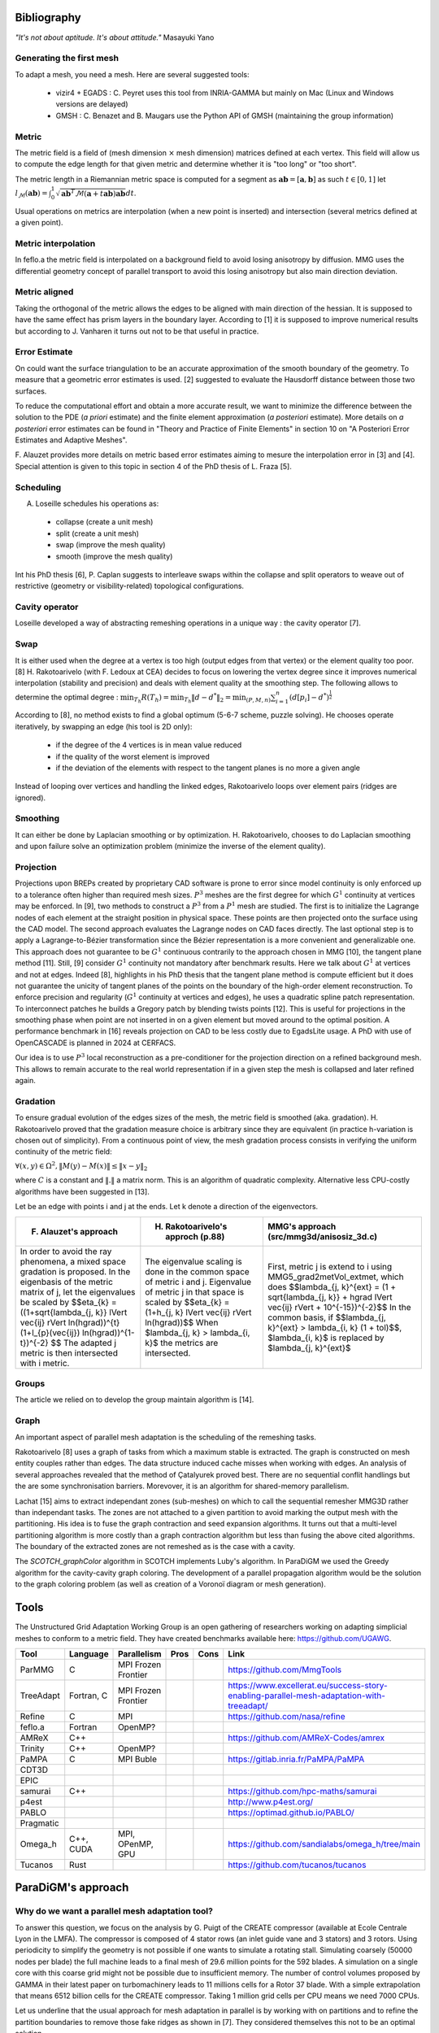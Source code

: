 .. _bibliography:

Bibliography
============

*"It's not about aptitude. It's about attitude."* Masayuki Yano

Generating the first mesh
-------------------------

To adapt a mesh, you need a mesh. Here are several suggested tools:

  - vizir4 + EGADS : C. Peyret uses this tool from INRIA-GAMMA but mainly on Mac (Linux and Windows versions are delayed)
  - GMSH : C. Benazet and B. Maugars use the Python API of GMSH (maintaining the group information)

Metric
------

The metric field is a field of (mesh dimension :math:`\times` mesh dimension) matrices defined at each vertex.
This field will allow us to compute the edge length for that given metric and determine whether it is "too long" or "too short".

The metric length in a Riemannian metric space is computed for a segment as :math:`\mathbf{ab} = [\mathbf{a}, \mathbf{b}]` as such :math:`t \in [0,1]`
let :math:`l_{\mathcal{M}}(\mathbf{ab}) = \int_{0}^{1} \sqrt{\mathbf{ab}^{T}\mathcal{M}(\mathbf{a}+t\mathbf{ab})\mathbf{ab}} dt`.

Usual operations on metrics are interpolation (when a new point is inserted) and intersection (several metrics defined at a given point).

Metric interpolation
--------------------

In feflo.a the metric field is interpolated on a background field to avoid losing anisotropy by diffusion.
MMG uses the differential geometry concept of parallel transport to avoid this losing anisotropy but also main direction
deviation.

Metric aligned
--------------

Taking the orthogonal of the metric allows the edges to be aligned with main
direction of the hessian. It is supposed to have the same effect has prism
layers in the boundary layer. According to [1] it is supposed to improve
numerical results but according to J. Vanharen it turns out not to be that useful in practice.

Error Estimate
--------------

On could want the surface triangulation to be an accurate approximation of the smooth boundary of the geometry.
To measure that a geometric error estimates is used. [2] suggested to evaluate the Hausdorff distance between those two surfaces.

To reduce the computational effort and obtain a more accurate result, we want to minimize the difference between
the solution to the PDE (*a priori* estimate) and the finite element approximation (*a posteriori*
estimate).  More details on *a posteriori* error estimates can be found in "Theory and Practice of Finite Elements" in
section 10 on "A Posteriori Error Estimates and Adaptive Meshes".

F. Alauzet provides more details on metric based error estimates aiming to mesure the interpolation error in [3] and [4].
Special attention is given to this topic in section 4 of the PhD thesis of L. Fraza [5].

Scheduling
----------

A. Loseille schedules his operations as:

  - collapse (create a unit mesh)
  - split (create a unit mesh)
  - swap (improve the mesh quality)
  - smooth (improve the mesh quality)

Int his PhD thesis [6], P. Caplan suggests to interleave swaps within
the collapse and split operators to weave out of restrictive (geometry or
visibility-related) topological configurations.

Cavity operator
---------------

Loseille developed a way of abstracting remeshing operations in a unique way : the cavity operator [7].

Swap
----

It is either used when the degree at a vertex is too high (output edges from that vertex) or the element quality too poor.
[8] H. Rakotoarivelo (with F. Ledoux at CEA) decides to focus on lowering the vertex degree since it improves numerical
interpolation (stability and precision) and deals with element quality at the smoothing step.
The following allows to determine the optimal degree : :math:`\min_{T_{h}}R(T_{h}) = \min_{T_{h}} \left\lVert d - d^{*} \right\rVert_{2} = \min_{(P, M, n)} \sum_{i=1}^{n} \left(d[p_{i}] - d^{*}\right)^{\frac{1}{2}}`

According to [8], no method exists to find a global optimum (5-6-7 scheme, puzzle solving). He chooses operate iteratively, by swapping an edge (his tool is 2D only):

  - if the degree of the 4 vertices is in mean value reduced
  - if the quality of the worst element is improved
  - if the deviation of the elements with respect to the tangent planes is no more a given angle

Instead of looping over vertices and handling the linked edges, Rakotoarivelo loops over element pairs (ridges are ignored).

Smoothing
---------

It can either be done by Laplacian smoothing or by optimization.
H. Rakotoarivelo, chooses to do Laplacian smoothing and upon failure solve an optimization problem (minimize the inverse of the element quality).

Projection
----------

Projections upon BREPs created by proprietary CAD software is prone to error since model continuity is only enforced up to a tolerance
often higher than required mesh sizes. :math:`P^{3}` meshes are the first degree for which :math:`G^{1}` continuity at vertices may be enforced.
In [9], two methods to construct a :math:`P^{3}` from a :math:`P^{1}` mesh are studied.
The first is to initialize the Lagrange nodes of each element at the straight position in physical space.
These points are then projected onto the surface using the CAD model.
The second approach evaluates the Lagrange nodes on CAD faces directly.
The last optional step is to apply a Lagrange-to-Bézier transformation since the Bézier representation is a more convenient and generalizable one.
This approach does not guarantee to be :math:`G^{1}` continuous contrarily to the approach chosen in MMG [10], the tangent plane method [11].
Still, [9] consider :math:`G^{1}` continuity not mandatory after benchmark results. Here we talk about :math:`G^{1}` at vertices and not at edges.
Indeed [8], highlights in his PhD thesis that the tangent plane method is compute efficient but it does not guarantee the unicity of tangent planes
of the points on the boundary of the high-order element reconstruction.
To enforce precision and regularity (:math:`G^{1}` continuity at vertices and edges), he uses a quadratic spline patch representation.
To interconnect patches he builds a Gregory patch by blending twists points [12].
This is useful for projections in the smoothing phase when point are not inserted in on a given element but moved around to the optimal position.
A performance benchmark in [16] reveals projection on CAD to be less costly due to EgadsLite usage. A PhD with use of OpenCASCADE is planned in 2024 at CERFACS.

Our idea is to use :math:`P^{3}` local reconstruction as a pre-conditioner for the projection direction on a refined background mesh.
This allows to remain accurate to the real world representation if in a given step the mesh is collapsed and later refined again.

Gradation
---------

To ensure gradual evolution of the edges sizes of the mesh, the metric field is smoothed (aka. gradation).
H. Rakotoarivelo proved that the gradation measure choice is arbitrary since they are equivalent (in practice  h-variation is chosen out of simplicity).
From a continuous point of view, the mesh gradation process consists in verifying the uniform continuity of the metric field:

:math:`\forall (x, y) \in \Omega^{2},  \left\lVert M(y) - M(x) \right\rVert \le \left\lVert x - y \right\rVert_{2}`

where :math:`C` is a constant and :math:`\left\lVert . \right\rVert` a matrix norm.
This is an algorithm of quadratic complexity. Alternative less CPU-costly algorithms have been suggested in [13].

Let be an edge with points i and j at the ends. Let k denote a direction of the eigenvectors.

+--------------------------------------------------------------------------------------------------------------------------+----------------------------------------------------------------------+-------------------------------------------------------------------------------------------------------+
| F. Alauzet's approach                                                                                                    | H. Rakotoarivelo's approch (p.88)                                    | MMG's approach (src/mmg3d/anisosiz_3d.c)                                                              |
+==========================================================================================================================+======================================================================+=======================================================================================================+
| In order to avoid the ray phenomena, a mixed space gradation is proposed.                                                | The eigenvalue scaling is done in the common space of metric i and j.| First, metric j is extend to i using  MMG5_grad2metVol_extmet, which does                             |
| In the eigenbasis of the metric matrix of j, let the eigenvalues be scaled by                                            | Eigenvalue of metric j in that space is scaled by                    | $$\lambda_{j, k}^{ext} = (1 + \sqrt{\lambda_{j, k}} + hgrad \lVert \vec{ij} \rVert + 10^{-15})^{-2}$$ |
| $$\eta_{k} = ((1+\sqrt{\lambda_{j, k}} \lVert \vec{ij} \rVert ln(hgrad))^{t}(1+l_{p}(\vec{ij}) ln(hgrad))^{1-t})^{-2} $$ | $$\eta_{k} = (1+h_{j, k} \lVert \vec{ij} \rVert ln(hgrad))$$         | In the common basis, if $$\lambda_{j, k}^{ext} > \lambda_{i, k} (1 + tol)$$,                          |
| The adapted j metric is then intersected with i metric.                                                                  | When $\lambda_{j, k} > \lambda_{i, k}$ the metrics are intersected.  | $\lambda_{i, k}$ is replaced by $\lambda_{j, k}^{ext}$                                                |
+--------------------------------------------------------------------------------------------------------------------------+----------------------------------------------------------------------+-------------------------------------------------------------------------------------------------------+

Groups
------

The article we relied on to develop the group maintain algorithm is [14].

Graph
-----

An important aspect of parallel mesh adaptation is the scheduling of the remeshing tasks.

Rakotoarivelo [8] uses a graph of tasks from which a maximum stable is extracted. The graph is constructed on mesh entity couples rather than edges.
The data structure induced cache misses when working with edges. An analysis of several approaches revealed that the method of Çatalyurek
proved best. There are no sequential conflit handlings but the are some synchronisation barriers. Morevover, it is an algorithm for
shared-memory parallelism.

Lachat [15] aims to extract independant zones (sub-meshes) on which to call the sequential remesher MMG3D rather than independant tasks.
The zones are not attached to a given partition to avoid marking the output mesh with the partitioning.
His idea is to fuse the graph contraction and seed expansion algorithms. It turns out that a multi-level partitioning
algorithm is more costly than a graph contraction algorithm but less than fusing the above cited algorithms. The
boundary of the extracted zones are not remeshed as is the case with a cavity.

The `SCOTCH_graphColor` algorithm in SCOTCH implements Luby's algorithm. In ParaDiGM we used the Greedy algorithm
for the cavity-cavity graph coloring. The development of a parallel propagation algorithm would be the solution
to the graph coloring problem (as well as creation of a Voronoï diagram or mesh generation).

Tools
=====

The Unstructured Grid Adaptation Working Group is an open gathering of researchers working on adapting simplicial meshes to conform to a metric field.
They have created benchmarks available here: https://github.com/UGAWG.

+-----------+------------+---------------------+------+------+-------------------------------------------------------------------------------------------+
| Tool      | Language   | Parallelism         | Pros | Cons | Link                                                                                      |
+===========+============+=====================+======+======+===========================================================================================+
| ParMMG    | C          | MPI Frozen Frontier |      |      | https://github.com/MmgTools                                                               |
+-----------+------------+---------------------+------+------+-------------------------------------------------------------------------------------------+
| TreeAdapt | Fortran, C | MPI Frozen Frontier |      |      | https://www.excellerat.eu/success-story-enabling-parallel-mesh-adaptation-with-treeadapt/ |
+-----------+------------+---------------------+------+------+-------------------------------------------------------------------------------------------+
| Refine    | C          | MPI                 |      |      | https://github.com/nasa/refine                                                            |
+-----------+------------+---------------------+------+------+-------------------------------------------------------------------------------------------+
| feflo.a   | Fortran    | OpenMP?             |      |      |                                                                                           |
+-----------+------------+---------------------+------+------+-------------------------------------------------------------------------------------------+
| AMReX     | C++        |                     |      |      | https://github.com/AMReX-Codes/amrex                                                      |
+-----------+------------+---------------------+------+------+-------------------------------------------------------------------------------------------+
| Trinity   | C++        | OpenMP?             |      |      |                                                                                           |
+-----------+------------+---------------------+------+------+-------------------------------------------------------------------------------------------+
| PaMPA     | C          | MPI Buble           |      |      | https://gitlab.inria.fr/PaMPA/PaMPA                                                       |
+-----------+------------+---------------------+------+------+-------------------------------------------------------------------------------------------+
| CDT3D     |            |                     |      |      |                                                                                           |
+-----------+------------+---------------------+------+------+-------------------------------------------------------------------------------------------+
| EPIC      |            |                     |      |      |                                                                                           |
+-----------+------------+---------------------+------+------+-------------------------------------------------------------------------------------------+
| samurai   | C++        |                     |      |      | https://github.com/hpc-maths/samurai                                                      |
+-----------+------------+---------------------+------+------+-------------------------------------------------------------------------------------------+
| p4est     |            |                     |      |      | http://www.p4est.org/                                                                     |
+-----------+------------+---------------------+------+------+-------------------------------------------------------------------------------------------+
| PABLO     |            |                     |      |      | https://optimad.github.io/PABLO/                                                          |
+-----------+------------+---------------------+------+------+-------------------------------------------------------------------------------------------+
| Pragmatic |            |                     |      |      |                                                                                           |
+-----------+------------+---------------------+------+------+-------------------------------------------------------------------------------------------+
| Omega_h   | C++, CUDA  | MPI, OPenMP, GPU    |      |      | https://github.com/sandialabs/omega_h/tree/main                                           |
+-----------+------------+---------------------+------+------+-------------------------------------------------------------------------------------------+
| Tucanos   | Rust       |                     |      |      | https://github.com/tucanos/tucanos                                                        |
+-----------+------------+---------------------+------+------+-------------------------------------------------------------------------------------------+

ParaDiGM's approach
===================

Why do we want a parallel mesh adaptation tool?
-----------------------------------------------

To answer this question, we focus on the analysis by G. Puigt of the CREATE compressor (available at Ecole Centrale Lyon in the LMFA).
The compressor is composed of 4 stator rows (an inlet guide vane and 3 stators) and 3 rotors.
Using periodicity to simplify the geometry is not possible if one wants to simulate a rotating stall.
Simulating coarsely (50000 nodes per blade) the full machine leads to a final mesh of 29.6 million points for the 592 blades.
A simulation on a single core with this coarse grid might not be possible due to insufficient memory.
The number of control volumes proposed by GAMMA in their latest paper on turbomachinery leads to 11 millions cells for a Rotor 37 blade.
With a simple extrapolation that means 6512 billion cells for the CREATE compressor. Taking 1 million grid cells per CPU means we need 7000 CPUs.

Let us underline that the usual approach for mesh adaptation in parallel is by working with on partitions and to
refine the partition boundaries to remove those fake ridges as shown in [7]. They considered themselves this not to be an optimal solution.

References
==========

[1] A. Loseille. “Recent Improvements on Cavity-Based Operators for RANS Mesh Adaptation”. In: (2018).

[2] G. Balarac F. Basile P. Benard F. Bordeu J.-B. Chapelier L. Cirrottola G. Caumon C.Dapogny P. Frey A. Froehly G. Ghigliotti
R. Laraufie G. Lartigue C. Legentil R. Mercier V. Moureau C. Nardoni S. Pertant M. Zakari. “Tetrahedral Remeshing in the Context
of Large-Scale Numerical Simulation and High Performance Computing”. In: MathematicS In Action (2022).

[3] P. Frey F. Alauzet. “Estimateur d’erreur géométrique et métriques anisotropes pour l’adaptation de maillage”. In: (2003).

[4] F. Alauzet. “Metric-Based Anisotropic Mesh Adaptation”. In: (2010).

[5] L. Fraza. “3D anisotropic mesh adaptation for Reynolds Averaged Navier-Stokes simulations”. In: (2020).

[6] P. Caplan. “Four-Dimensional Anisotropic Mesh Adaptation for Spacetime Numerical Simulations”. In: (2012).

[7] V. Menier A. Loseille F. Alauzet. “Unique cavity-based operator and hierarchical domain partitioning for fast parallel generation of
anisotropic meshes”. In: Computer-Aided Design (2017).

[8] H. Rakotoarivelo. “Contribution au co-design de noyaux irréguliers
sur accélérateurs manycore: application au remaillage anisotrope
pour le calcul numérique intensif”. In: (2018).

[9] L. Rochery A. Loseille. “P3 Bézier CAD surrogates for anisotropic
mesh adaptation”. In: Computer-Aided Design (2023).

[10] P. Frey C. Dapogny C. Dobrzynski. “Three-dimensional adaptive
domain remeshing, implicit domain meshing, and applications to
free and moving boundary problems”. In: Journal of Computational
Physics (2014).

[11] Vlachos A. Peters J. Boyd C. Mitchell J.L. “Curved PN triangle”.
In: Proceedings of the 2001 Symposium on Interactive 3D Graphics (2001).

[12] Walton and Meek. “A triangular G1 patch from boundary curves”. In: Computer-Aided Design (1996).

[13] F. Alauzet. “Size gradation control of anisotropic meshes”. In: Finite Elements in Analysis and Design (2009).

[14] D. Marcum A. Loseille R. Löhner. “Robust Boundary Layer Mesh Generation”. In: ().

[15] C. Lachat. "Conception et validation d’algorithmes de remaillage parallèles à mémoire distribuée
basés sur un remailleur séquentiel". In: (2013).

[16] R. Haimes J.F. Dannenhoffer. "EGADSlite: A Lightweight Geometry Kernel for HPC". In (2018)
